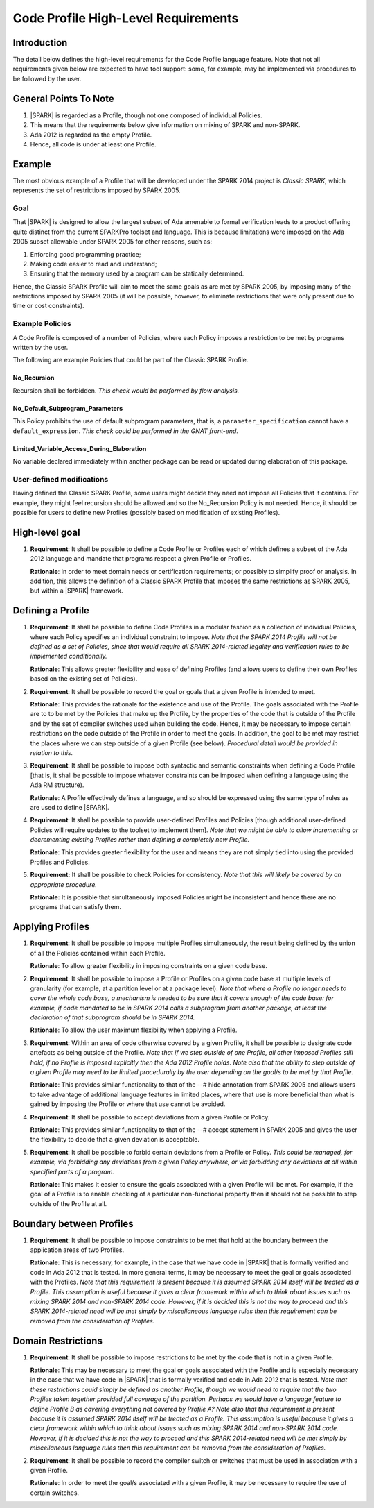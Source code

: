 Code Profile High-Level Requirements
====================================

Introduction
------------

The detail below defines the high-level requirements for the 
Code Profile language feature. Note that not all requirements
given below are expected to have tool support: some,
for example, may be implemented via procedures to be followed by the user.

General Points To Note
----------------------

#. |SPARK| is regarded as a Profile, though not one composed of individual Policies.

#. This means that the requirements below give information on mixing of SPARK and non-SPARK.

#. Ada 2012 is regarded as the empty Profile.

#. Hence, all code is under at least one Profile.


Example
-------

The most obvious example of a Profile that will be developed under the SPARK 2014 project
is *Classic SPARK*, which represents the set of restrictions imposed by SPARK 2005.

Goal
~~~~

That |SPARK| is designed to allow the largest subset of Ada amenable to formal verification
leads to a product offering quite distinct from the current SPARKPro toolset and language.
This is because limitations were imposed on the Ada 2005 subset allowable under SPARK 2005
for other reasons, such as:

#. Enforcing good programming practice;

#. Making code easier to read and understand;

#. Ensuring that the memory used by a program can be statically determined.

Hence, the Classic SPARK Profile will aim to meet the same goals as are met by SPARK 2005,
by imposing many of the restrictions imposed by SPARK 2005 (it will be possible, however,
to eliminate restrictions that were only present due to time or cost constraints).

Example Policies
~~~~~~~~~~~~~~~~

A Code Profile is composed of a number of Policies, where each Policy imposes
a restriction to be met by programs written by the user.

The following are example Policies that could be part of the Classic SPARK Profile.

No_Recursion
^^^^^^^^^^^^

Recursion shall be forbidden. *This check would be performed
by flow analysis.*

No_Default_Subprogram_Parameters
^^^^^^^^^^^^^^^^^^^^^^^^^^^^^^^^

This Policy prohibits the use of default subprogram parameters, that is, a
``parameter_specification`` cannot have a ``default_expression``.
*This check could be performed in the GNAT front-end.*

Limited_Variable_Access_During_Elaboration
^^^^^^^^^^^^^^^^^^^^^^^^^^^^^^^^^^^^^^^^^^

No variable declared immediately within another package can
be read or updated during elaboration of this package.

User-defined modifications
~~~~~~~~~~~~~~~~~~~~~~~~~~

Having defined the Classic SPARK Profile, some users might decide they need not
impose all Policies that it contains. For example, they might feel recursion should
be allowed and so the No_Recursion Policy is not needed. Hence, it should be possible
for users to define new Profiles (possibly based on modification of existing Profiles).

High-level goal
---------------

#. **Requirement**: It shall be possible to define a Code Profile or Profiles each of which defines
   a subset of the Ada 2012 language and mandate that programs respect a given
   Profile or Profiles.

   **Rationale**: In order to meet domain needs or certification requirements; or possibly to
   simplify proof or analysis. In addition, this allows the definition of a Classic SPARK Profile
   that imposes the same restrictions as SPARK 2005, but within a |SPARK| framework.

Defining a Profile
------------------

#. **Requirement**: It shall be possible to define Code Profiles in a modular fashion as a
   collection of individual Policies, where each Policy specifies
   an individual constraint to impose. *Note that the SPARK 2014 Profile will not be defined
   as a set of Policies, since that would require all SPARK 2014-related legality and verification
   rules to be implemented conditionally.*

   **Rationale**: This allows greater flexibility and ease of defining Profiles (and allows
   users to define their own Profiles based on the existing set of Policies).

#. **Requirement**: It shall be possible to record the goal or goals that a given Profile is
   intended to meet.

   **Rationale**: This provides the rationale for the existence and use of the Profile. The
   goals associated with the Profile are to to be met by the Policies that make
   up the Profile, by the properties of the code that is outside of the
   Profile and by the set of compiler switches used when building the code. Hence, it may
   be necessary to impose certain restrictions on the code
   outside of the Profile in order to meet the goals. In addition, the goal
   to be met may restrict the places where we can step outside of a given Profile
   (see below). *Procedural detail would be provided in relation to this.*

#. **Requirement**: It shall be possible to impose both syntactic and semantic constraints when
   defining a Code Profile [that is, it shall be possible to impose whatever
   constraints can be imposed when defining a language using the Ada RM structure).

   **Rationale**: A Profile effectively defines a language, and so should be expressed using the
   same type of rules as are used to define |SPARK|.

#. **Requirement**: It shall be possible to provide user-defined Profiles and Policies [though
   additional user-defined Policies will require updates to the toolset to implement
   them]. *Note that we might be able to allow incrementing or decrementing existing Profiles
   rather than defining a completely new Profile.*

   **Rationale**: This provides greater flexibility for the user and means they are not simply
   tied into using the provided Profiles and Policies.
   
#. **Requirement:** It shall be possible to check Policies for consistency. *Note that this
   will likely be covered by an appropriate procedure.*

   **Rationale:** It is possible that simultaneously imposed Policies might be inconsistent
   and hence there are no programs that can satisfy them.

Applying Profiles
-----------------

#. **Requirement**:  It shall be possible to impose multiple Profiles simultaneously, the result
   being defined by the union of all the Policies contained within each Profile.

   **Rationale**:   To allow greater flexibility in imposing constraints on a given code base.

#. **Requirement**:  It shall be possible to impose a Profile or Profiles on a given code base
   at multiple levels of granularity (for example, at a partition level or at a package level).
   *Note that where a Profile no longer needs to cover the whole code base, a mechanism is needed
   to be sure that it covers enough of the code base: for example, if code mandated to be in
   SPARK 2014 calls a subprogram from another package, at least the declaration of that subprogram
   should be in SPARK 2014.*

   **Rationale**:   To allow the user maximum flexibility when applying a Profile.

#. **Requirement**:  Within an area of code otherwise covered by a given Profile, it shall be
   possible to designate code artefacts as being outside of the Profile. *Note that
   if we step outside of one Profile, all other imposed Profiles still hold;
   if no Profile is imposed explicitly then the Ada 2012 Profile holds. Note
   also that the ability to step outside of a given Profile may need to be limited
   procedurally by the user depending on the goal/s to be met by that Profile.*

   **Rationale**:   This provides similar functionality to that of the --# hide annotation from
   SPARK 2005 and allows users to take advantage of additional language features
   in limited places, where that use is more beneficial than what is gained by
   imposing the Profile or where that use cannot be avoided.

#. **Requirement**: It shall be possible to accept deviations from a given Profile or Policy.

   **Rationale**: This provides similar functionality to that of the --# accept statement
   in SPARK 2005 and gives the user the flexibility to decide that a given deviation is
   acceptable.

#. **Requirement**: It shall be possible to forbid certain deviations from a Profile or Policy.
   *This could be managed, for example, via forbidding any deviations from a given Policy anywhere,
   or via forbidding any deviations at all within specified parts of a program.*

   **Rationale**: This makes it easier to ensure the goals associated with a given Profile
   will be met. For example, if the goal of a Profile is to enable checking
   of a particular non-functional property then it should not be possible to
   step outside of the Profile at all.

Boundary between Profiles
-------------------------

#. **Requirement**: It shall be possible to impose constraints to be met that hold at the
   boundary between the application areas of two Profiles.

   **Rationale**: This is necessary, for example, in the case that we have code in |SPARK|
   that is formally verified and code in Ada 2012 that is tested. In more general terms,
   it may be necessary to meet the goal or goals associated with the Profiles. *Note that this
   requirement is present because it is assumed SPARK 2014 itself will be treated as a Profile.
   This assumption is useful because it gives a clear framework within which to think
   about issues such as mixing SPARK 2014 and non-SPARK 2014 code. However, if it is decided
   this is not the way to proceed and this SPARK 2014-related need will be met simply
   by miscellaneous language rules then this requirement can be removed from the
   consideration of Profiles.*

Domain Restrictions
-------------------

#. **Requirement**: It shall be possible to impose restrictions to be met by the code that is
   not in a given Profile.

   **Rationale**: This may be necessary to meet the goal or goals associated with the Profile
   and is especially necessary in the case that we have code in |SPARK|
   that is formally verified and code in Ada 2012 that is tested.
   *Note that these restrictions could simply be defined as another Profile,
   though we would need to require that the two Profiles taken together provided
   full coverage of the partition. Perhaps we would have a language feature to
   define Profile B as covering everything not covered by Profile A?* *Note also that this
   requirement is present because it is assumed SPARK 2014 itself will be treated as a Profile.
   This assumption is useful because it gives a clear framework within which to think
   about issues such as mixing SPARK 2014 and non-SPARK 2014 code. However, if it is decided
   this is not the way to proceed and this SPARK 2014-related need will be met simply
   by miscellaneous language rules then this requirement can be removed from the
   consideration of Profiles.*

#. **Requirement**: It shall be possible to record the compiler switch or switches that must be
   used in association with a given Profile.

   **Rationale**: In order to meet the goal/s associated with a given Profile, it may be
   necessary to require the use of certain switches.

